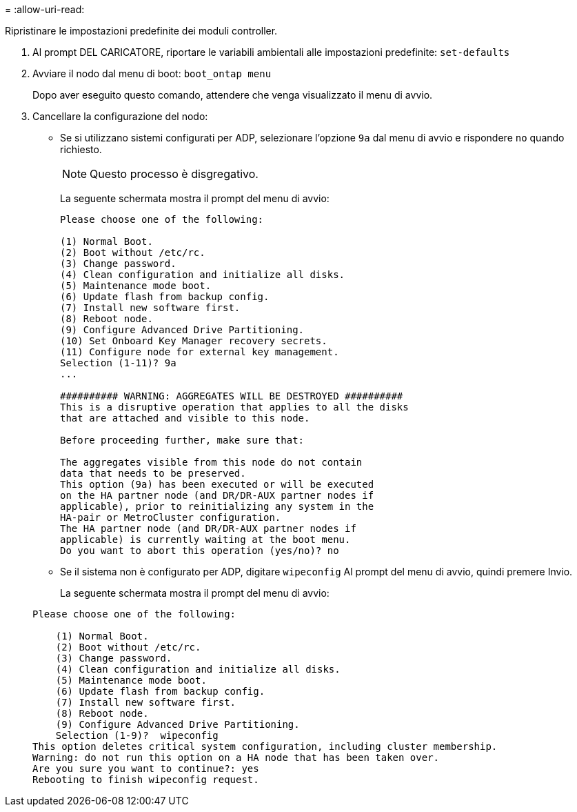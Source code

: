 = 
:allow-uri-read: 


[role="lead"]
Ripristinare le impostazioni predefinite dei moduli controller.

. Al prompt DEL CARICATORE, riportare le variabili ambientali alle impostazioni predefinite: `set-defaults`
. Avviare il nodo dal menu di boot: `boot_ontap menu`
+
Dopo aver eseguito questo comando, attendere che venga visualizzato il menu di avvio.

. Cancellare la configurazione del nodo:
+
--
** Se si utilizzano sistemi configurati per ADP, selezionare l'opzione `9a` dal menu di avvio e rispondere `no` quando richiesto.
+

NOTE: Questo processo è disgregativo.

+
La seguente schermata mostra il prompt del menu di avvio:

+
[listing]
----

Please choose one of the following:

(1) Normal Boot.
(2) Boot without /etc/rc.
(3) Change password.
(4) Clean configuration and initialize all disks.
(5) Maintenance mode boot.
(6) Update flash from backup config.
(7) Install new software first.
(8) Reboot node.
(9) Configure Advanced Drive Partitioning.
(10) Set Onboard Key Manager recovery secrets.
(11) Configure node for external key management.
Selection (1-11)? 9a
...

########## WARNING: AGGREGATES WILL BE DESTROYED ##########
This is a disruptive operation that applies to all the disks
that are attached and visible to this node.

Before proceeding further, make sure that:

The aggregates visible from this node do not contain
data that needs to be preserved.
This option (9a) has been executed or will be executed
on the HA partner node (and DR/DR-AUX partner nodes if
applicable), prior to reinitializing any system in the
HA-pair or MetroCluster configuration.
The HA partner node (and DR/DR-AUX partner nodes if
applicable) is currently waiting at the boot menu.
Do you want to abort this operation (yes/no)? no
----


--
+
** Se il sistema non è configurato per ADP, digitare `wipeconfig` Al prompt del menu di avvio, quindi premere Invio.
+
La seguente schermata mostra il prompt del menu di avvio:

+
[listing]
----

Please choose one of the following:

    (1) Normal Boot.
    (2) Boot without /etc/rc.
    (3) Change password.
    (4) Clean configuration and initialize all disks.
    (5) Maintenance mode boot.
    (6) Update flash from backup config.
    (7) Install new software first.
    (8) Reboot node.
    (9) Configure Advanced Drive Partitioning.
    Selection (1-9)?  wipeconfig
This option deletes critical system configuration, including cluster membership.
Warning: do not run this option on a HA node that has been taken over.
Are you sure you want to continue?: yes
Rebooting to finish wipeconfig request.
----



